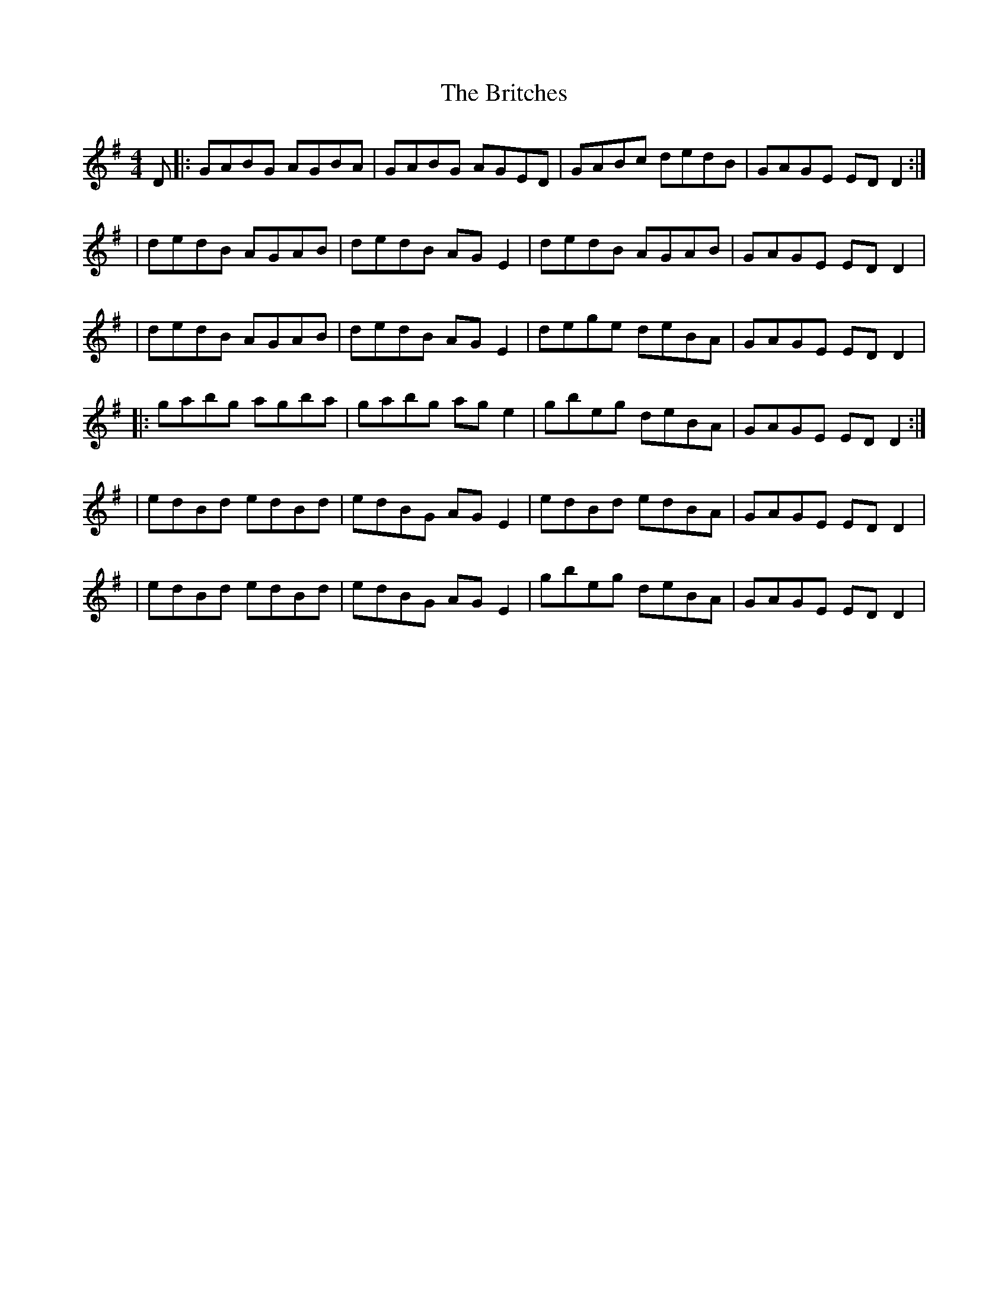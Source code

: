 X: 1
T: Britches, The
Z: Will Harmon
S: https://thesession.org/tunes/277#setting277
R: reel
M: 4/4
L: 1/8
K: Gmaj
D|:GABG AGBA|GABG AGED|GABc dedB|GAGE ED D2:|
|dedB AGAB|dedB AG E2|dedB AGAB|GAGE ED D2|
|dedB AGAB|dedB AG E2|dege deBA|GAGE ED D2|
|:gabg agba|gabg ag e2|gbeg deBA|GAGE ED D2:|
|edBd edBd|edBG AG E2|edBd edBA|GAGE ED D2|
|edBd edBd|edBG AG E2|gbeg deBA|GAGE ED D2|
